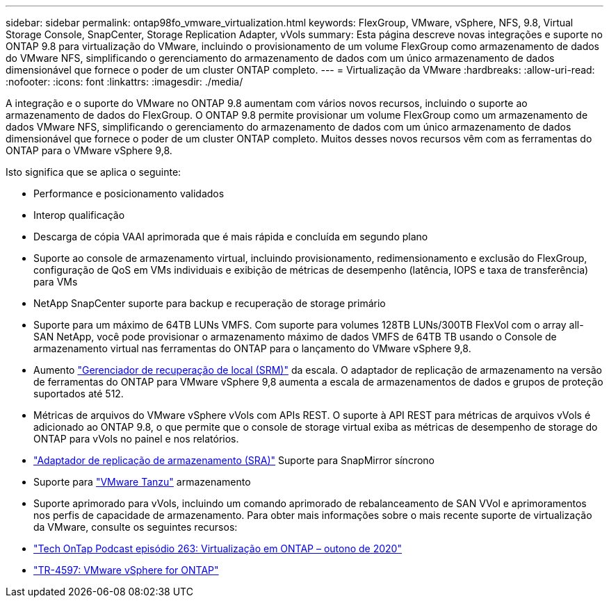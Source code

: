 ---
sidebar: sidebar 
permalink: ontap98fo_vmware_virtualization.html 
keywords: FlexGroup, VMware, vSphere, NFS, 9.8, Virtual Storage Console, SnapCenter, Storage Replication Adapter, vVols 
summary: Esta página descreve novas integrações e suporte no ONTAP 9.8 para virtualização do VMware, incluindo o provisionamento de um volume FlexGroup como armazenamento de dados do VMware NFS, simplificando o gerenciamento do armazenamento de dados com um único armazenamento de dados dimensionável que fornece o poder de um cluster ONTAP completo. 
---
= Virtualização da VMware
:hardbreaks:
:allow-uri-read: 
:nofooter: 
:icons: font
:linkattrs: 
:imagesdir: ./media/


A integração e o suporte do VMware no ONTAP 9.8 aumentam com vários novos recursos, incluindo o suporte ao armazenamento de dados do FlexGroup. O ONTAP 9.8 permite provisionar um volume FlexGroup como um armazenamento de dados VMware NFS, simplificando o gerenciamento do armazenamento de dados com um único armazenamento de dados dimensionável que fornece o poder de um cluster ONTAP completo. Muitos desses novos recursos vêm com as ferramentas do ONTAP para o VMware vSphere 9,8.

Isto significa que se aplica o seguinte:

* Performance e posicionamento validados
* Interop qualificação
* Descarga de cópia VAAI aprimorada que é mais rápida e concluída em segundo plano
* Suporte ao console de armazenamento virtual, incluindo provisionamento, redimensionamento e exclusão do FlexGroup, configuração de QoS em VMs individuais e exibição de métricas de desempenho (latência, IOPS e taxa de transferência) para VMs
* NetApp SnapCenter suporte para backup e recuperação de storage primário
* Suporte para um máximo de 64TB LUNs VMFS. Com suporte para volumes 128TB LUNs/300TB FlexVol com o array all-SAN NetApp, você pode provisionar o armazenamento máximo de dados VMFS de 64TB TB usando o Console de armazenamento virtual nas ferramentas do ONTAP para o lançamento do VMware vSphere 9,8.
* Aumento https://www.vmware.com/in/products/site-recovery-manager.html["Gerenciador de recuperação de local (SRM)"^] da escala. O adaptador de replicação de armazenamento na versão de ferramentas do ONTAP para VMware vSphere 9,8 aumenta a escala de armazenamentos de dados e grupos de proteção suportados até 512.
* Métricas de arquivos do VMware vSphere vVols com APIs REST. O suporte à API REST para métricas de arquivos vVols é adicionado ao ONTAP 9.8, o que permite que o console de storage virtual exiba as métricas de desempenho de storage do ONTAP para vVols no painel e nos relatórios.
* https://docs.vmware.com/en/Site-Recovery-Manager/8.3/com.vmware.srm.admin.doc/GUID-5651B2B8-6410-48AE-8882-6D51C85AC201.html["Adaptador de replicação de armazenamento (SRA)"^] Suporte para SnapMirror síncrono
* Suporte para https://tanzu.vmware.com/tanzu["VMware Tanzu"^] armazenamento
* Suporte aprimorado para vVols, incluindo um comando aprimorado de rebalanceamento de SAN VVol e aprimoramentos nos perfis de capacidade de armazenamento. Para obter mais informações sobre o mais recente suporte de virtualização da VMware, consulte os seguintes recursos:
* https://soundcloud.com/techontap_podcast/episode-263-virtualization-in-ontap-fall-2020-update["Tech OnTap Podcast episódio 263: Virtualização em ONTAP – outono de 2020"^]
* https://docs.netapp.com/us-en/netapp-solutions/virtualization/vsphere_ontap_ontap_for_vsphere.html["TR-4597: VMware vSphere for ONTAP"^]

